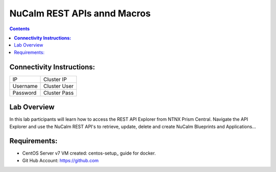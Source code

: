 ********************************
**NuCalm REST APIs annd Macros**
********************************

.. contents::

**Connectivity Instructions:**
******************************

+------------+--------------------------------------------------------+
| IP         |                                           Cluster IP   |
+------------+--------------------------------------------------------+
| Username   |                                           Cluster User |
+------------+--------------------------------------------------------+
| Password   |                                           Cluster Pass | 
+------------+--------------------------------------------------------+

Lab Overview
************

In this lab participants will learn how to access the REST API Explorer from NTNX Prism Central.  Navigate the API Explorer
and use the NuCalm REST API's to retrieve, update, delete and create NuCalm Blueprints and Applications...

Requirements:
*************

- CentOS Server v7 VM created:  centos-setup_ guide for docker.
- Git Hub Account: https://github.com


